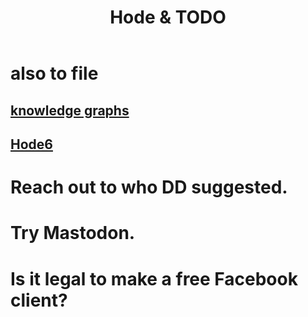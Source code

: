 :PROPERTIES:
:ID:       3b8d3bb0-b32d-41c5-a548-ce93bea8d150
:END:
#+title: Hode & TODO
* also to file
** [[id:2ffe190d-718d-4f71-af97-5214ef091045][knowledge graphs]]
** [[id:5346e42f-5cf6-4af9-8efa-564cd350e104][Hode6]]
* Reach out to who DD suggested.
* Try Mastodon.
* Is it legal to make a free Facebook client?
